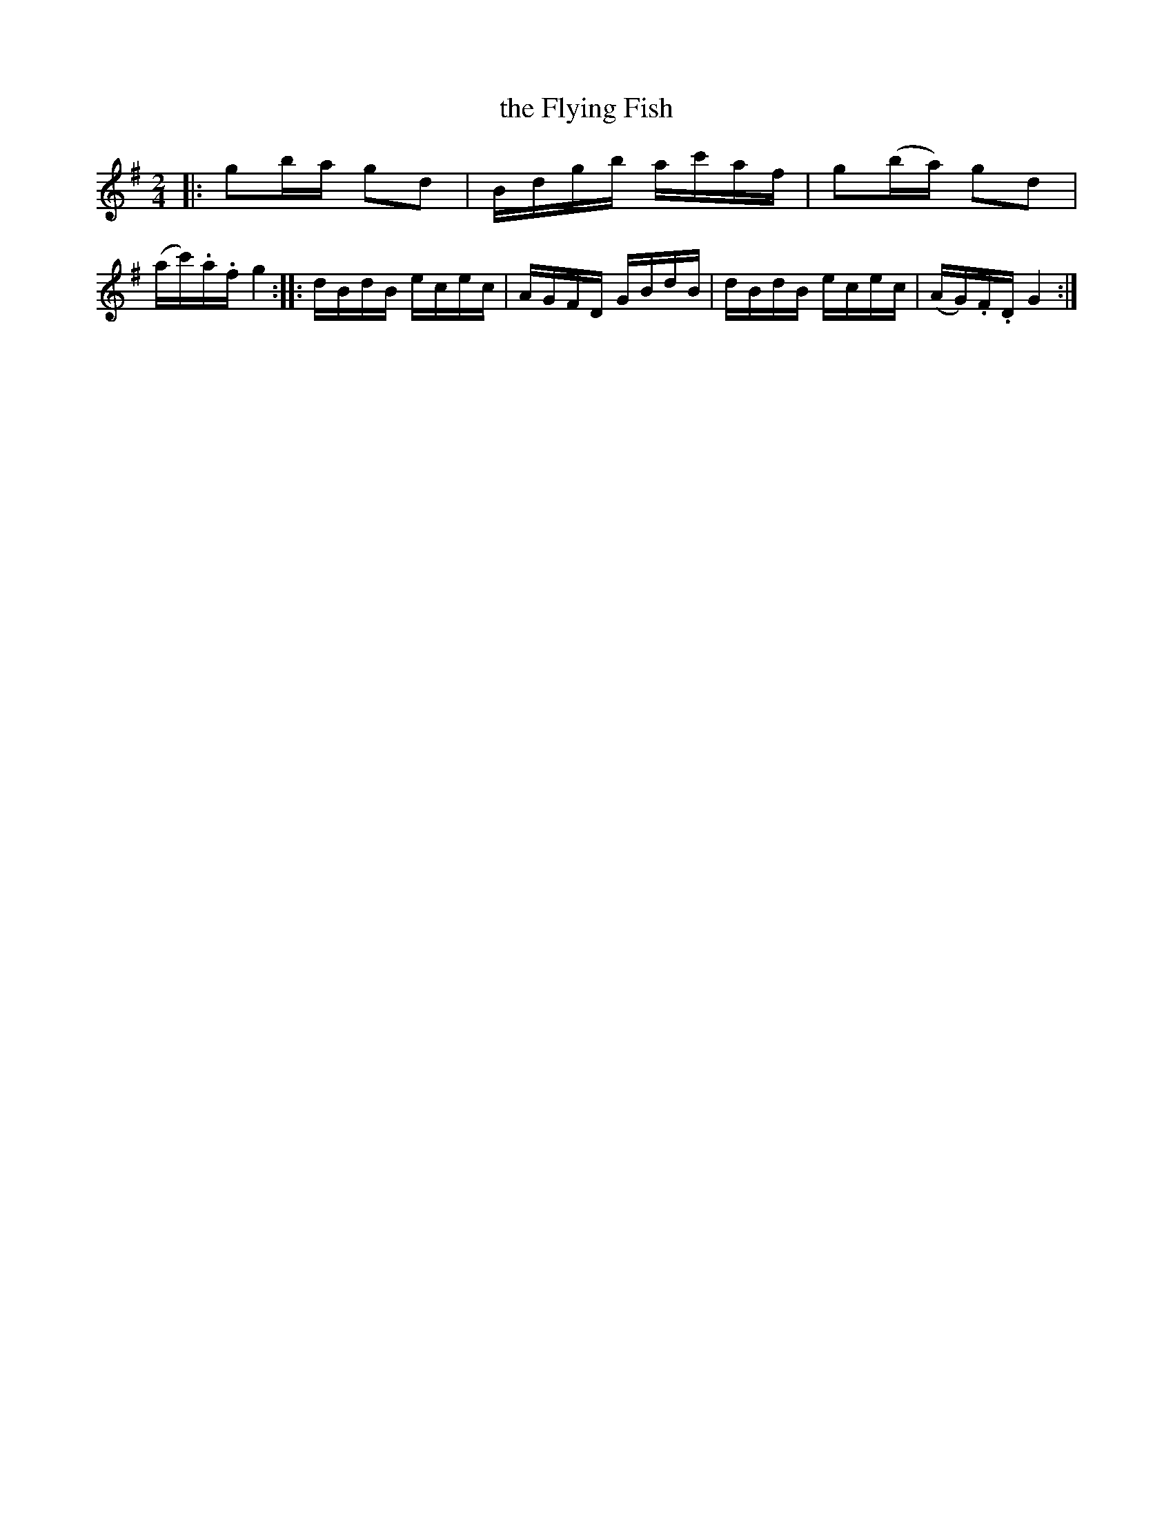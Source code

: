 X: 32
T: the Flying Fish
%R: reel
B: Stewart "A Select Collection of Airs, Jigs, Marches and Reels", ca.1784, p.15 #32
F: http://imslp.org/wiki/A_Select_Collection_of_Airs,_Jigs,_Marches_and_Reels_%28Various%29
Z: 2017 John Chambers <jc:trillian.mit.edu>
M: 2/4
L: 1/16
K: G
|:\
g2ba g2d2 | Bdgb ac'af |\
g2(ba) g2d2 | (ac').a.f g4 ::\
dBdB ecec | AGFD GBdB |\
dBdB ecec | (AG).F.D G4 :|
